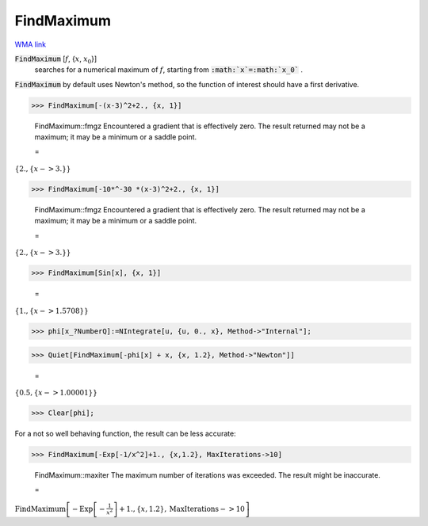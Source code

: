 FindMaximum
===========

`WMA link <https://reference.wolfram.com/language/ref/FindMaximum.html>`_


:code:`FindMaximum` [:math:`f`, {:math:`x`, :math:`x_0`}]
    searches for a numerical maximum of :math:`f`, starting from :code:`:math:`x`=:math:`x_0`` .





:code:`FindMaximum`  by default uses Newton's method, so the function of interest should have a first derivative.

>>> FindMaximum[-(x-3)^2+2., {x, 1}]

    FindMaximum::fmgz Encountered a gradient that is effectively zero. The result returned may not be a maximum; it may be a minimum or a saddle point.

    =
:math:`\left\{2.,\left\{x->3.\right\}\right\}`


>>> FindMaximum[-10*^-30 *(x-3)^2+2., {x, 1}]

    FindMaximum::fmgz Encountered a gradient that is effectively zero. The result returned may not be a maximum; it may be a minimum or a saddle point.

    =
:math:`\left\{2.,\left\{x->3.\right\}\right\}`


>>> FindMaximum[Sin[x], {x, 1}]

    =
:math:`\left\{1.,\left\{x->1.5708\right\}\right\}`


>>> phi[x_?NumberQ]:=NIntegrate[u, {u, 0., x}, Method->"Internal"];


>>> Quiet[FindMaximum[-phi[x] + x, {x, 1.2}, Method->"Newton"]]

    =
:math:`\left\{0.5,\left\{x->1.00001\right\}\right\}`


>>> Clear[phi];



For a not so well behaving function, the result can be less accurate:

>>> FindMaximum[-Exp[-1/x^2]+1., {x,1.2}, MaxIterations->10]

    FindMaximum::maxiter The maximum number of iterations was exceeded. The result might be inaccurate.

    =
:math:`\text{FindMaximum}\left[-\text{Exp}\left[-\frac{1}{x^2}\right]+1.,\left\{x,1.2\right\},\text{MaxIterations}->10\right]`


